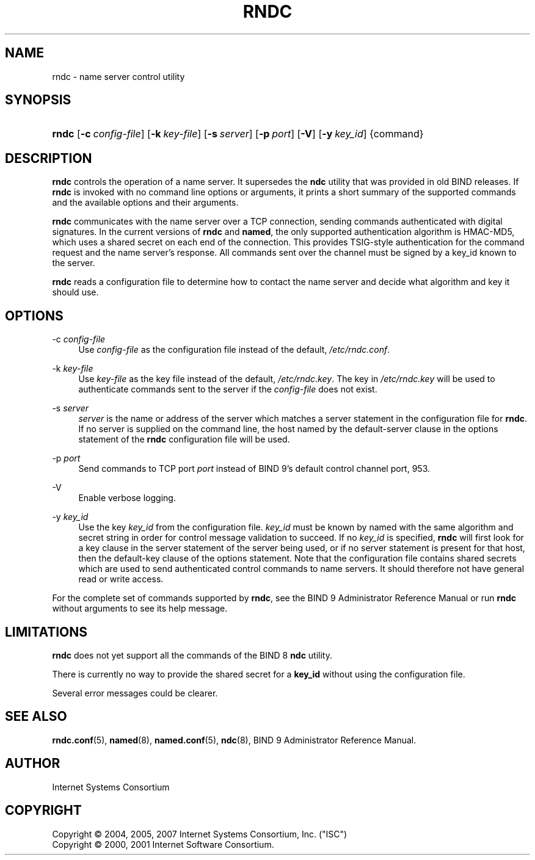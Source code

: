 .\" Copyright (C) 2004, 2005, 2007 Internet Systems Consortium, Inc. ("ISC")
.\" Copyright (C) 2000, 2001 Internet Software Consortium.
.\" 
.\" Permission to use, copy, modify, and distribute this software for any
.\" purpose with or without fee is hereby granted, provided that the above
.\" copyright notice and this permission notice appear in all copies.
.\" 
.\" THE SOFTWARE IS PROVIDED "AS IS" AND ISC DISCLAIMS ALL WARRANTIES WITH
.\" REGARD TO THIS SOFTWARE INCLUDING ALL IMPLIED WARRANTIES OF MERCHANTABILITY
.\" AND FITNESS. IN NO EVENT SHALL ISC BE LIABLE FOR ANY SPECIAL, DIRECT,
.\" INDIRECT, OR CONSEQUENTIAL DAMAGES OR ANY DAMAGES WHATSOEVER RESULTING FROM
.\" LOSS OF USE, DATA OR PROFITS, WHETHER IN AN ACTION OF CONTRACT, NEGLIGENCE
.\" OR OTHER TORTIOUS ACTION, ARISING OUT OF OR IN CONNECTION WITH THE USE OR
.\" PERFORMANCE OF THIS SOFTWARE.
.\"
.\" $Id: rndc.8,v 1.24.206.11 2007/06/20 02:26:23 marka Exp $
.\"
.hy 0
.ad l
.\"     Title: rndc
.\"    Author: 
.\" Generator: DocBook XSL Stylesheets v1.71.1 <http://docbook.sf.net/>
.\"      Date: June 30, 2000
.\"    Manual: BIND9
.\"    Source: BIND9
.\"
.TH "RNDC" "8" "June 30, 2000" "BIND9" "BIND9"
.\" disable hyphenation
.nh
.\" disable justification (adjust text to left margin only)
.ad l
.SH "NAME"
rndc \- name server control utility
.SH "SYNOPSIS"
.HP 5
\fBrndc\fR [\fB\-c\ \fR\fB\fIconfig\-file\fR\fR] [\fB\-k\ \fR\fB\fIkey\-file\fR\fR] [\fB\-s\ \fR\fB\fIserver\fR\fR] [\fB\-p\ \fR\fB\fIport\fR\fR] [\fB\-V\fR] [\fB\-y\ \fR\fB\fIkey_id\fR\fR] {command}
.SH "DESCRIPTION"
.PP
\fBrndc\fR
controls the operation of a name server. It supersedes the
\fBndc\fR
utility that was provided in old BIND releases. If
\fBrndc\fR
is invoked with no command line options or arguments, it prints a short summary of the supported commands and the available options and their arguments.
.PP
\fBrndc\fR
communicates with the name server over a TCP connection, sending commands authenticated with digital signatures. In the current versions of
\fBrndc\fR
and
\fBnamed\fR, the only supported authentication algorithm is HMAC\-MD5, which uses a shared secret on each end of the connection. This provides TSIG\-style authentication for the command request and the name server's response. All commands sent over the channel must be signed by a key_id known to the server.
.PP
\fBrndc\fR
reads a configuration file to determine how to contact the name server and decide what algorithm and key it should use.
.SH "OPTIONS"
.PP
\-c \fIconfig\-file\fR
.RS 4
Use
\fIconfig\-file\fR
as the configuration file instead of the default,
\fI/etc/rndc.conf\fR.
.RE
.PP
\-k \fIkey\-file\fR
.RS 4
Use
\fIkey\-file\fR
as the key file instead of the default,
\fI/etc/rndc.key\fR. The key in
\fI/etc/rndc.key\fR
will be used to authenticate commands sent to the server if the
\fIconfig\-file\fR
does not exist.
.RE
.PP
\-s \fIserver\fR
.RS 4
\fIserver\fR
is the name or address of the server which matches a server statement in the configuration file for
\fBrndc\fR. If no server is supplied on the command line, the host named by the default\-server clause in the options statement of the
\fBrndc\fR
configuration file will be used.
.RE
.PP
\-p \fIport\fR
.RS 4
Send commands to TCP port
\fIport\fR
instead of BIND 9's default control channel port, 953.
.RE
.PP
\-V
.RS 4
Enable verbose logging.
.RE
.PP
\-y \fIkey_id\fR
.RS 4
Use the key
\fIkey_id\fR
from the configuration file.
\fIkey_id\fR
must be known by named with the same algorithm and secret string in order for control message validation to succeed. If no
\fIkey_id\fR
is specified,
\fBrndc\fR
will first look for a key clause in the server statement of the server being used, or if no server statement is present for that host, then the default\-key clause of the options statement. Note that the configuration file contains shared secrets which are used to send authenticated control commands to name servers. It should therefore not have general read or write access.
.RE
.PP
For the complete set of commands supported by
\fBrndc\fR, see the BIND 9 Administrator Reference Manual or run
\fBrndc\fR
without arguments to see its help message.
.SH "LIMITATIONS"
.PP
\fBrndc\fR
does not yet support all the commands of the BIND 8
\fBndc\fR
utility.
.PP
There is currently no way to provide the shared secret for a
\fBkey_id\fR
without using the configuration file.
.PP
Several error messages could be clearer.
.SH "SEE ALSO"
.PP
\fBrndc.conf\fR(5),
\fBnamed\fR(8),
\fBnamed.conf\fR(5),
\fBndc\fR(8),
BIND 9 Administrator Reference Manual.
.SH "AUTHOR"
.PP
Internet Systems Consortium
.SH "COPYRIGHT"
Copyright \(co 2004, 2005, 2007 Internet Systems Consortium, Inc. ("ISC")
.br
Copyright \(co 2000, 2001 Internet Software Consortium.
.br
